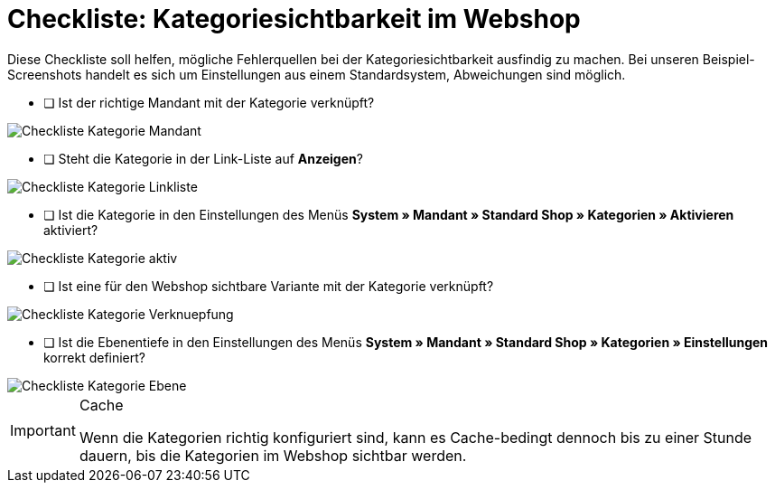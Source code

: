 = Checkliste: Kategoriesichtbarkeit im Webshop
:lang: de
:keywords: Webshop, Mandant, Artikel, Sichtbarkeit, Verfügbarkeit
:position: 1

Diese Checkliste soll helfen, mögliche Fehlerquellen bei der Kategoriesichtbarkeit ausfindig zu machen. Bei unseren Beispiel-Screenshots handelt es sich um Einstellungen aus einem Standardsystem, Abweichungen sind möglich.



* [ ] Ist der richtige Mandant mit der Kategorie verknüpft?

image::_best-practices/Item/Kategorie/assets/Checkliste_Kategorie_Mandant.png[]



* [ ] Steht die Kategorie in der Link-Liste auf *Anzeigen*?

image::_best-practices/Item/Kategorie/assets/Checkliste_Kategorie_Linkliste.png[]



* [ ] Ist die Kategorie in den Einstellungen des Menüs *System » Mandant » Standard Shop » Kategorien » Aktivieren* aktiviert?

image::_best-practices/Item/Kategorie/assets/Checkliste_Kategorie_aktiv.png[]



* [ ] Ist eine für den Webshop sichtbare Variante mit der Kategorie verknüpft?

image::_best-practices/Item/Kategorie/assets/Checkliste_Kategorie_Verknuepfung.png[]



* [ ] Ist die Ebenentiefe in den Einstellungen des Menüs *System » Mandant » Standard Shop » Kategorien » Einstellungen* korrekt definiert?

image::_best-practices/Item/Kategorie/assets/Checkliste_Kategorie_Ebene.png[]

[IMPORTANT]
.Cache
====
Wenn die Kategorien richtig konfiguriert sind, kann es Cache-bedingt dennoch bis zu einer Stunde dauern, bis die Kategorien im Webshop sichtbar werden.
====
